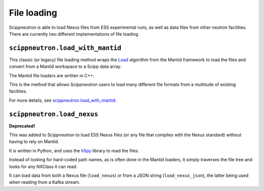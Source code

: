 File loading
============

Scippneutron is able to load Nexus files from ESS experimental runs,
as well as data files from other neutron facilities.
There are currently two different implementations of file loading.

``scippneutron.load_with_mantid``
~~~~~~~~~~~~~~~~~~~~~~~~~~~~~~~~~

This classic (or legacy) file loading method wraps
the `Load <https://docs.mantidproject.org/nightly/algorithms/Load-v1.html>`_
algorithm from the Mantid framework to load the files and convert from a
Mantid workspace to a Scipp data array.

The Mantid file loaders are written in C++.

This is the method that allows Scippneutron users to load many different
file formats from a multitude of existing facilities.

For more details, see
`scippneutron.load_with_mantid <../generated/functions/scippneutron.load_with_mantid.rst>`_.


``scippneutron.load_nexus``
~~~~~~~~~~~~~~~~~~~~~~~~~~~

**Deprecated!**

This was added to Scippneutron to load ESS Nexus files (or any file that
complies with the Nexus standard) without having to rely on Mantid.

It is written in Python, and uses the `h5py <https://www.h5py.org/>`_ library
to read the files.

Instead of looking for hard-coded path names, as is often done in the Mantid
loaders, it simply traverses the file tree and looks for any NXClass it can
read.

It can load data from both a Nexus file (``load_nexus``) or from a JSON string
(``load_nexus_json``), the latter being used when reading from a Kafka stream.
